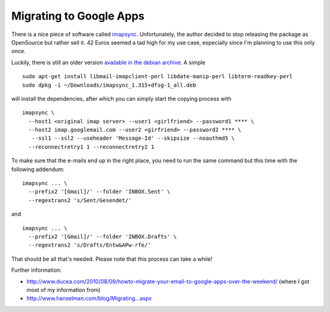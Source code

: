 Migrating to Google Apps
========================

.. categories:: admin
.. tags:: google apps, e-mail
.. comments::

There is a nice piece of software called `imapsync`_. Unfortunately, the author decided to stop releasing the package as OpenSource but rather sell it.  42 Euros seemed a tad high for my use case, especially since I'm planning to use this only once.

.. more::

Luckily, there is still an older version `available in the debian archive`_. A simple ::

    sudo apt-get install libmail-imapclient-perl libdate-manip-perl libterm-readkey-perl
    sudo dpkg -i ~/Downloads/imapsync_1.315+dfsg-1_all.deb 

will install the dependencies, after which you can simply start the copying process with ::

    imapsync \
      --host1 <original imap server> --user1 <girlfriend> --password1 **** \
      --host2 imap.googlemail.com --user2 <girfriend> --password2 **** \
       --ssl1 --ssl2 --useheader 'Message-Id' --skipsize --noauthmd5 \
      --reconnectretry1 1 --reconnectretry2 1

To make sure that the e-mails end up in the right place, you need to run the same command but this time with the following addendum::

    imapsync ... \
      --prefix2 '[Gmail]/' --folder 'INBOX.Sent' \
      --regextrans2 's/Sent/Gesendet/'

and ::

    imapsync ... \
      --prefix2 '[Gmail]/' --folder 'INBOX.Drafts' \
      --regextrans2 's/Drafts/Entw&APw-rfe/'

That should be all that's needed. Please note that this process can take a while!

Further information:

* http://www.ducea.com/2010/08/09/howto-migrate-your-email-to-google-apps-over-the-weekend/ (where I got most of my information from)
* `http://www.hanselman.com/blog/Migrating...aspx <http://www.hanselman.com/blog/MigratingAFamilyToGoogleAppsFromGmailThunderbirdOutlookAndOthersTheDefinitiveGuide.aspx>`_

.. _imapsync: http://imapsync.lamiral.info/
.. _available in the debian archive: http://snapshot.debian.org/package/imapsync/1.315%2Bdfsg-1/

